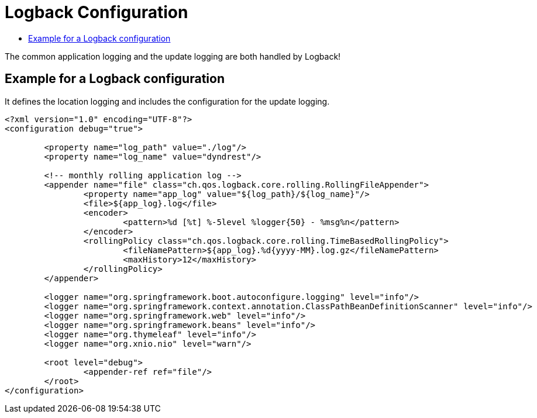 :source-highlighter: highlightjs
:highlightjs-languages: xml,console
:toc:
:toc-title:

= Logback Configuration

The common application logging and the update logging are both handled by Logback!

== Example for a Logback configuration

It defines the location logging and includes the configuration for the update logging.

[source,xml]
----
<?xml version="1.0" encoding="UTF-8"?>
<configuration debug="true">

	<property name="log_path" value="./log"/>
	<property name="log_name" value="dyndrest"/>

	<!-- monthly rolling application log -->
	<appender name="file" class="ch.qos.logback.core.rolling.RollingFileAppender">
		<property name="app_log" value="${log_path}/${log_name}"/>
		<file>${app_log}.log</file>
		<encoder>
			<pattern>%d [%t] %-5level %logger{50} - %msg%n</pattern>
		</encoder>
		<rollingPolicy class="ch.qos.logback.core.rolling.TimeBasedRollingPolicy">
			<fileNamePattern>${app_log}.%d{yyyy-MM}.log.gz</fileNamePattern>
			<maxHistory>12</maxHistory>
		</rollingPolicy>
	</appender>

	<logger name="org.springframework.boot.autoconfigure.logging" level="info"/>
	<logger name="org.springframework.context.annotation.ClassPathBeanDefinitionScanner" level="info"/>
	<logger name="org.springframework.web" level="info"/>
	<logger name="org.springframework.beans" level="info"/>
	<logger name="org.thymeleaf" level="info"/>
	<logger name="org.xnio.nio" level="warn"/>

	<root level="debug">
		<appender-ref ref="file"/>
	</root>
</configuration>
----